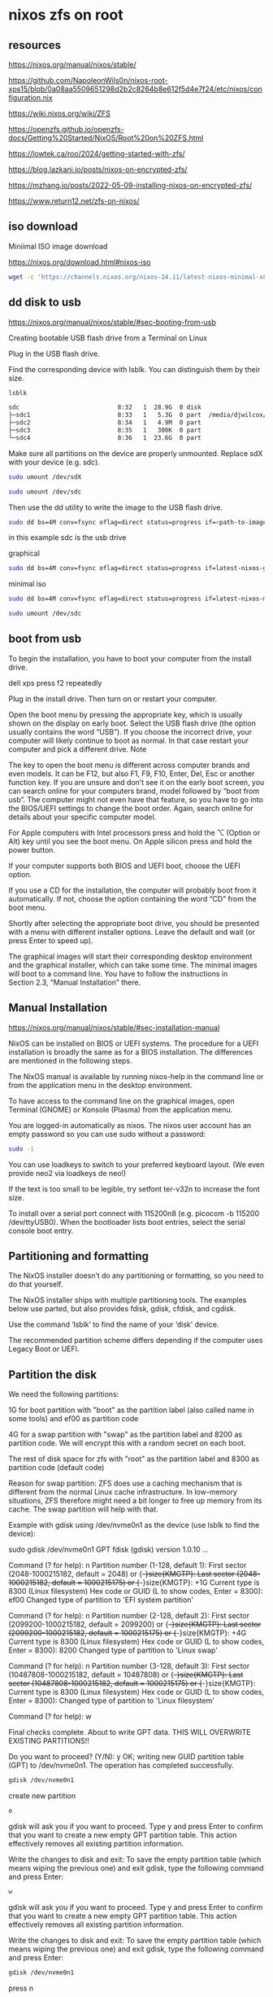 #+STARTUP: content
* nixos zfs on root
** resources

[[https://nixos.org/manual/nixos/stable/]]

[[https://github.com/NapoleonWils0n/nixos-root-xps15/blob/0a08aa5509651298d2b2c8264b8e612f5d4e7f24/etc/nixos/configuration.nix]]

[[https://wiki.nixos.org/wiki/ZFS]]

[[https://openzfs.github.io/openzfs-docs/Getting%20Started/NixOS/Root%20on%20ZFS.html]]

[[https://lowtek.ca/roo/2024/getting-started-with-zfs/]]

[[https://blog.lazkani.io/posts/nixos-on-encrypted-zfs/]]

[[https://mzhang.io/posts/2022-05-09-installing-nixos-on-encrypted-zfs/]]

[[https://www.return12.net/zfs-on-nixos/]]

** iso download

Miniimal ISO image download

[[https://nixos.org/download.html#nixos-iso]]

#+begin_src sh
wget -c 'https://channels.nixos.org/nixos-24.11/latest-nixos-minimal-x86_64-linux.iso'
#+end_src

** dd disk to usb

[[https://nixos.org/manual/nixos/stable/#sec-booting-from-usb]]

Creating bootable USB flash drive from a Terminal on Linux

Plug in the USB flash drive.

Find the corresponding device with lsblk. You can distinguish them by their size.

#+begin_src sh
lsblk
#+end_src

#+begin_src sh
sdc                           8:32   1  28.9G  0 disk
├─sdc1                        8:33   1   5.3G  0 part  /media/djwilcox/Ubuntu 24.10 amd64
├─sdc2                        8:34   1   4.9M  0 part
├─sdc3                        8:35   1   300K  0 part
└─sdc4                        8:36   1  23.6G  0 part
#+end_src

Make sure all partitions on the device are properly unmounted.
Replace sdX with your device (e.g. sdc). 

#+begin_src sh
sudo umount /dev/sdX
#+end_src

#+begin_src sh
sudo umount /dev/sdc
#+end_src

Then use the dd utility to write the image to the USB flash drive. 

#+begin_src sh
sudo dd bs=4M conv=fsync oflag=direct status=progress if=<path-to-image> of=/dev/sdX
#+end_src

in this example sdc is the usb drive

graphical

#+begin_src sh
sudo dd bs=4M conv=fsync oflag=direct status=progress if=latest-nixos-gnome-x86_64-linux.iso of=/dev/sdc
#+end_src

minimal iso

#+begin_src sh
sudo dd bs=4M conv=fsync oflag=direct status=progress if=latest-nixos-minimal-x86_64-linux.iso of=/dev/sdc
#+end_src

#+begin_src sh
sudo umount /dev/sdc
#+end_src

** boot from usb

To begin the installation, you have to boot your computer from the install drive.

dell xps press f2 repeatedly

Plug in the install drive. Then turn on or restart your computer.

Open the boot menu by pressing the appropriate key, which is usually shown on the display on early boot. Select the USB flash drive (the option usually contains the word “USB”). If you choose the incorrect drive, your computer will likely continue to boot as normal. In that case restart your computer and pick a different drive.
    Note

The key to open the boot menu is different across computer brands and even models. It can be F12, but also F1, F9, F10, Enter, Del, Esc or another function key. If you are unsure and don’t see it on the early boot screen, you can search online for your computers brand, model followed by “boot from usb”. The computer might not even have that feature, so you have to go into the BIOS/UEFI settings to change the boot order. Again, search online for details about your specific computer model.

For Apple computers with Intel processors press and hold the ⌥ (Option or Alt) key until you see the boot menu. On Apple silicon press and hold the power button.

If your computer supports both BIOS and UEFI boot, choose the UEFI option.

If you use a CD for the installation, the computer will probably boot from it automatically. If not, choose the option containing the word “CD” from the boot menu.

Shortly after selecting the appropriate boot drive, you should be presented with a menu with different installer options. Leave the default and wait (or press Enter to speed up).

The graphical images will start their corresponding desktop environment and the graphical installer, which can take some time. The minimal images will boot to a command line. You have to follow the instructions in Section 2.3, “Manual Installation” there. 

** Manual Installation

[[https://nixos.org/manual/nixos/stable/#sec-installation-manual]]

NixOS can be installed on BIOS or UEFI systems. The procedure for a UEFI installation is broadly the same as for a BIOS installation. The differences are mentioned in the following steps.

The NixOS manual is available by running nixos-help in the command line or from the application menu in the desktop environment.

To have access to the command line on the graphical images, open Terminal (GNOME) or Konsole (Plasma) from the application menu.

You are logged-in automatically as nixos. The nixos user account has an empty password so you can use sudo without a password:

#+begin_src sh
sudo -i
#+end_src

You can use loadkeys to switch to your preferred keyboard layout. (We even provide neo2 via loadkeys de neo!)

If the text is too small to be legible, try setfont ter-v32n to increase the font size.

To install over a serial port connect with 115200n8 (e.g. picocom -b 115200 /dev/ttyUSB0). When the bootloader lists boot entries, select the serial console boot entry.

** Partitioning and formatting

The NixOS installer doesn’t do any partitioning or formatting, so you need to do that yourself.

The NixOS installer ships with multiple partitioning tools. The examples below use parted, but also provides fdisk, gdisk, cfdisk, and cgdisk.

Use the command ‘lsblk’ to find the name of your ‘disk’ device.

The recommended partition scheme differs depending if the computer uses Legacy Boot or UEFI.

** Partition the disk

We need the following partitions:

1G for boot partition with "boot" as the partition label (also called name in some tools) and ef00 as partition code

4G for a swap partition with "swap" as the partition label and 8200 as partition code. We will encrypt this with a random secret on each boot.

The rest of disk space for zfs with "root" as the partition label and 8300 as partition code (default code)

Reason for swap partition: ZFS does use a caching mechanism that is different from the normal Linux cache infrastructure. In low-memory situations, ZFS therefore might need a bit longer to free up memory from its cache. The swap partition will help with that.

Example with gdisk using /dev/nvme0n1 as the device (use lsblk to find the device): 

sudo gdisk /dev/nvme0n1
GPT fdisk (gdisk) version 1.0.10
...
# boot partition
Command (? for help): n
Partition number (1-128, default 1): 
First sector (2048-1000215182, default = 2048) or {+-}size{KMGTP}: 
Last sector (2048-1000215182, default = 1000215175) or {+-}size{KMGTP}: +1G
Current type is 8300 (Linux filesystem)
Hex code or GUID (L to show codes, Enter = 8300): ef00
Changed type of partition to 'EFI system partition'

# Swap partition
Command (? for help): n
Partition number (2-128, default 2): 
First sector (2099200-1000215182, default = 2099200) or {+-}size{KMGTP}: 
Last sector (2099200-1000215182, default = 1000215175) or {+-}size{KMGTP}: +4G
Current type is 8300 (Linux filesystem)
Hex code or GUID (L to show codes, Enter = 8300): 8200
Changed type of partition to 'Linux swap'

# root partition
Command (? for help): n
Partition number (3-128, default 3): 
First sector (10487808-1000215182, default = 10487808) or {+-}size{KMGTP}: 
Last sector (10487808-1000215182, default = 1000215175) or {+-}size{KMGTP}: 
Current type is 8300 (Linux filesystem)
Hex code or GUID (L to show codes, Enter = 8300): 
Changed type of partition to 'Linux filesystem'

# write changes
Command (? for help): w

Final checks complete. About to write GPT data. THIS WILL OVERWRITE EXISTING
PARTITIONS!!

Do you want to proceed? (Y/N): y
OK; writing new GUID partition table (GPT) to /dev/nvme0n1.
The operation has completed successfully.

#+begin_src sh
gdisk /dev/nvme0n1
#+end_src

create new partition

#+begin_src sh
o
#+end_src

gdisk will ask you if you want to proceed. Type y and press Enter to confirm that you want to create a new empty GPT partition table. This action effectively removes all existing partition information.

Write the changes to disk and exit: To save the empty partition table (which means wiping the previous one) and exit gdisk, type the following command and press Enter:

#+begin_src sh
w
#+end_src

gdisk will ask you if you want to proceed. Type y and press Enter to confirm that you want to create a new empty GPT partition table. This action effectively removes all existing partition information.

Write the changes to disk and exit: To save the empty partition table (which means wiping the previous one) and exit gdisk, type the following command and press Enter:

#+begin_src sh
gdisk /dev/nvme0n1
#+end_src

press n

#+begin_src sh
Command (? for help): n
#+end_src

press 1

#+begin_src sh
Partition number (1-128, default 1): 
#+end_src

last sector
add +1G

#+begin_src sh
+1G
#+end_src

#+begin_src sh
First sector (2048-1000215182, default = 2048) or {+-}size{KMGTP}: 
Last sector (2048-1000215182, default = 1000215175) or {+-}size{KMGTP}: +1G
#+end_src

Current type is 8300 (Linux filesystem)
Hex code or GUID (L to show codes, Enter = 8300): ef00
Changed type of partition to 'EFI system partition'

add

#+begin_src sh
ef00
#+end_src

# Swap partition
Command (? for help): n
Partition number (2-128, default 2): 
First sector (2099200-1000215182, default = 2099200) or {+-}size{KMGTP}: 
Last sector (2099200-1000215182, default = 1000215175) or {+-}size{KMGTP}: +4G
Current type is 8300 (Linux filesystem)
Hex code or GUID (L to show codes, Enter = 8300): 8200
Changed type of partition to 'Linux swap'

#+begin_src sh
n
#+end_src

press

#+begin_src sh
2
#+end_src

add

last sector

#+begin_src sh
+8G
#+end_src

then

#+begin_src sh
8200
#+end_src

# root partition
Command (? for help): n
Partition number (3-128, default 3): 
First sector (10487808-1000215182, default = 10487808) or {+-}size{KMGTP}: 
Last sector (10487808-1000215182, default = 1000215175) or {+-}size{KMGTP}: 
Current type is 8300 (Linux filesystem)
Hex code or GUID (L to show codes, Enter = 8300): 
Changed type of partition to 'Linux filesystem'

press

#+begin_src sh
n
#+end_src

then

#+begin_src sh
3
#+end_src

hex

#+begin_src sh
8300
#+end_src


# write changes
Command (? for help): w

Final checks complete. About to write GPT data. THIS WILL OVERWRITE EXISTING
PARTITIONS!!

Do you want to proceed? (Y/N): y
OK; writing new GUID partition table (GPT) to /dev/nvme0n1.
The operation has completed successfully.

Final partition table (fdisk -l /dev/nvme0n1): 

#+begin_src sh
fdisk -l /dev/nvme0n1
#+end_src

Let's use variables from now on for simplicity. Get the device ID in /dev/disk/by-id/ (using blkid), in our case here it is nvme-SKHynix_HFS512GDE9X081N_FNB6N634510106K5O 

#+begin_src sh
blkid
#+end_src

#+begin_src sh
ls -l /dev/disk/by-id/
#+end_src

example, use tab completion for the names

#+begin_src sh
BOOT=/dev/disk/by-id/nvme-SKHynix_HFS512GDE9X081N_FNB6N634510106K5O-part1
SWAP=/dev/disk/by-id/nvme-SKHynix_HFS512GDE9X081N_FNB6N634510106K5O-part2
DISK=/dev/disk/by-id/nvme-SKHynix_HFS512GDE9X081N_FNB6N634510106K5O-part3
#+end_src

#+begin_src sh
zpool create -O encryption=on -O keyformat=passphrase -O keylocation=prompt -O compression=zstd -O mountpoint=none -O xattr=sa -O acltype=posixacl -o ashift=12 zpool $DISK
# enter the password to decrypt the pool at boot
Enter new passphrase:
Re-enter new passphrase:

# Create datasets
zfs create zpool/root
zfs create zpool/nix
zfs create zpool/var
zfs create zpool/home

# Mount root
mkdir -p /mnt
mount -t zfs zpool/root /mnt -o zfsutil

# Mount nix, var, home
mkdir /mnt/nix /mnt/var /mnt/home
mount -t zfs zpool/nix /mnt/nix -o zfsutil
mount -t zfs zpool/var /mnt/var -o zfsutil
mount -t zfs zpool/home /mnt/home -o zfsutil
#+end_src

zpool status

#+begin_src sh
zpool status
#+end_src

Format boot partition and enable swap

#+begin_src sh
mkfs.fat -F 32 -n boot $BOOT
#+end_src

#+begin_src sh
mkswap -L swap $SWAP
swapon $SWAP
#+end_src

Installation

#+begin_src sh
# Mount boot
mkdir -p /mnt/boot
mount $BOOT /mnt/boot

# Generate the nixos config
nixos-generate-config --root /mnt
...
writing /mnt/etc/nixos/hardware-configuration.nix...
writing /mnt/etc/nixos/configuration.nix...
For more hardware-specific settings, see https://github.com/NixOS/nixos-hardware.
#+end_src

Now edit the configuration.nix that was just created in /mnt/etc/nixos/configuration.nix and make sure to have at least the following content in it. 

#+begin_src sh
vim /mnt/etc/nixos/configuration.nix
#+end_src

after the imports block add the following

#+begin_src sh
systemd.services.zfs-mount.enable = false;
#+end_src

networking.hostId

#+begin_src sh
head -c 8 /etc/machine-id
#+end_src

#+begin_example
ad26d962
#+end_example

#+begin_src sh
networking.hostId = "ad26d962";
#+end_src

Now check the hardware-configuration.nix in /mnt/etc/nixos/hardware-configuration.nix and add whats missing e.g. options = [ "zfsutil" ] for all filesystems except boot and randomEncryption = true; for the swap partition.

Also change the generated swap device to the partition we created e.g. /dev/disk/by-id/nvme-SKHynix_HFS512GDE9X081N_FNB6N634510106K5O-part2 in this case and /dev/disk/by-id/nvme-SKHynix_HFS512GDE9X081N_FNB6N634510106K5O-part1 for boot. 

#+begin_src sh
vim /mnt/etc/nixos/hardware-configuration.nix
#+end_src

#+begin_src sh
{
...
  fileSystems."/" = { 
    device = "zpool/root";
    fsType = "zfs";
    # the zfsutil option is needed when mounting zfs datasets without "legacy" mountpoints
+    options = [ "zfsutil" ];
  };

  fileSystems."/nix" = { 
    device = "zpool/nix";
    fsType = "zfs";
+    options = [ "zfsutil" ];
  };

  fileSystems."/var" = { 
    device = "zpool/var";
    fsType = "zfs";
+    options = [ "zfsutil" ];
  };

  fileSystems."/home" = {
    device = "zpool/home";
    fsType = "zfs";
+    options = [ "zfsutil" ];
  };

  fileSystems."/boot" = { 
   device = "/dev/disk/by-id/nvme-SKHynix_HFS512GDE9X081N_FNB6N634510106K5O-part1";
   fsType = "vfat";
  };

  swapDevices = [{
+    device = "/dev/disk/by-id/nvme-SKHynix_HFS512GDE9X081N_FNB6N634510106K5O-part2";
+    randomEncryption = true;
  }];
}
#+end_src

#+begin_src sh
cd /mnt/etc/nixos
#+end_src

#+begin_src sh
cp hardware-configuration.nix hardware-configuration.nix.bak
#+end_src

#+begin_src sh
echo $BOOT >> hardware-configuration.nix
echo $SWAP >> hardware-configuration.nix
#+end_src

edit the hardware-configuration.nix and add the boot and swap to the config

delete the backup file

#+begin_src sh
rm -i hardware-configuration.nix.bak
#+end_src

** Configure the NixOS system

Generate the base NixOS configuration files. 

#+begin_src sh
nixos-generate-config --root /mnt
#+end_src

Open /mnt/etc/nixos/configuration.nix in a text editor and change imports to include hardware-configuration-zfs.nix instead of the default hardware-configuration.nix. We will be editing this file later.

Now Add the following block of code anywhere (how you organise your configuration.nix is up to you): 

#+begin_src sh
# ZFS boot settings.
boot.supportedFilesystems = [ "zfs" ];
boot.zfs.devNodes = "/dev/";
#+end_src

Now set networking.hostName and networking.hostId. The host ID must be an eight digit hexadecimal value.
You can derive it from the /etc/machine-id, taking the first eight characters; from the hostname, by taking the first eight characters of the hostname's md5sum 

#+begin_src sh
hostname | md5sum | head -c 8
#+end_src

or by taking eight hexadecimal characters from /dev/urandom

#+begin_src sh
tr -dc 0-9a-f < /dev/urandom | head -c 8
#+end_src

*** Now add some ZFS maintenance settings: 

#+begin_src sh
# ZFS maintenance settings.
services.zfs.trim.enable = true;
services.zfs.autoScrub.enable = true;
services.zfs.autoScrub.pools = [ "rpool" ];
#+end_src

You may wish to also add services.zfs.autoSnapshot.enable = true; and set the ZFS property com.sun:auto-snapshot to true on rpool/userdata to have automatic snapshots. (See #How to use the auto-snapshotting service earlier on this page.)

Now open /mnt/etc/nixos/hardware-configuration-zfs.nix.

Add options = [ "zfsutil" ]; to every ZFS fileSystems block.
Add options = [ "X-mount.mkdir" ]; to fileSystems."/boot" and fileSystems."/boot2".

Replace swapDevices with the following, replacing DISK1 and DISK2 with the names of your disks.

#+begin_src sh
swapDevices = [
  { device = "/dev/disk/by-id/DISK1-part2";
    randomEncryption = true;
  }
];
#+end_src    


#+begin_src sh
swapDevices = [
  { device = "/dev/disk/by-label/swap";
    randomEncryption = true;
  }
];
#+end_src    

** installing nixos

#+begin_src sh
nixos-install --show-trace --root /mnt
#+end_src

--show-trace will show you where exactly things went wrong if nixos-install fails. To take advantage of all cores on your system, also specify --max-jobs n replacing n with the number of cores on your machine. 

#+begin_src sh
sudo umount -R /mnt
#+end_src

#+begin_src sh
sudo shutdown now
#+end_src

** Mount datasets without legacy mountpoint

Contrary to conventional wisdom, mountpoint=legacy is not required for mounting datasets. The trick is to use mount -t zfs -o zfsutil path/to/dataset /path/to/mountpoint.

Also, legacy mountpoints are also inconvenient in that the mounts can not be natively handled by zfs mount command, hence legacy in the name.

An example configuration of mounting non-legacy dataset is the following: 

#+begin_src sh
{
  fileSystems."/tank" =
    { device = "tank_pool/data";
      fsType = "zfs"; options = [ "zfsutil" ];
    };
}
#+end_src

An alternative is to set boot.zfs.extraPools = [ pool_name ];, which is recommended by the documentation if you have many zfs filesystems. 

*** zfs hardlinks

Using NixOS on a ZFS root file system might result in the boot error external pointer tables not supported when the number of hardlinks in the nix store gets very high. This can be avoided by adding this option to your configuration.nix file:

#+begin_src sh
boot.loader.grub.copyKernels = true;
#+end_src

*** Automatic scrubbing

Regular scrubbing of ZFS pools is recommended and can be enabled in your NixOS configuration via: 

#+begin_src sh
services.zfs.autoScrub.enable = true;
#+end_src

